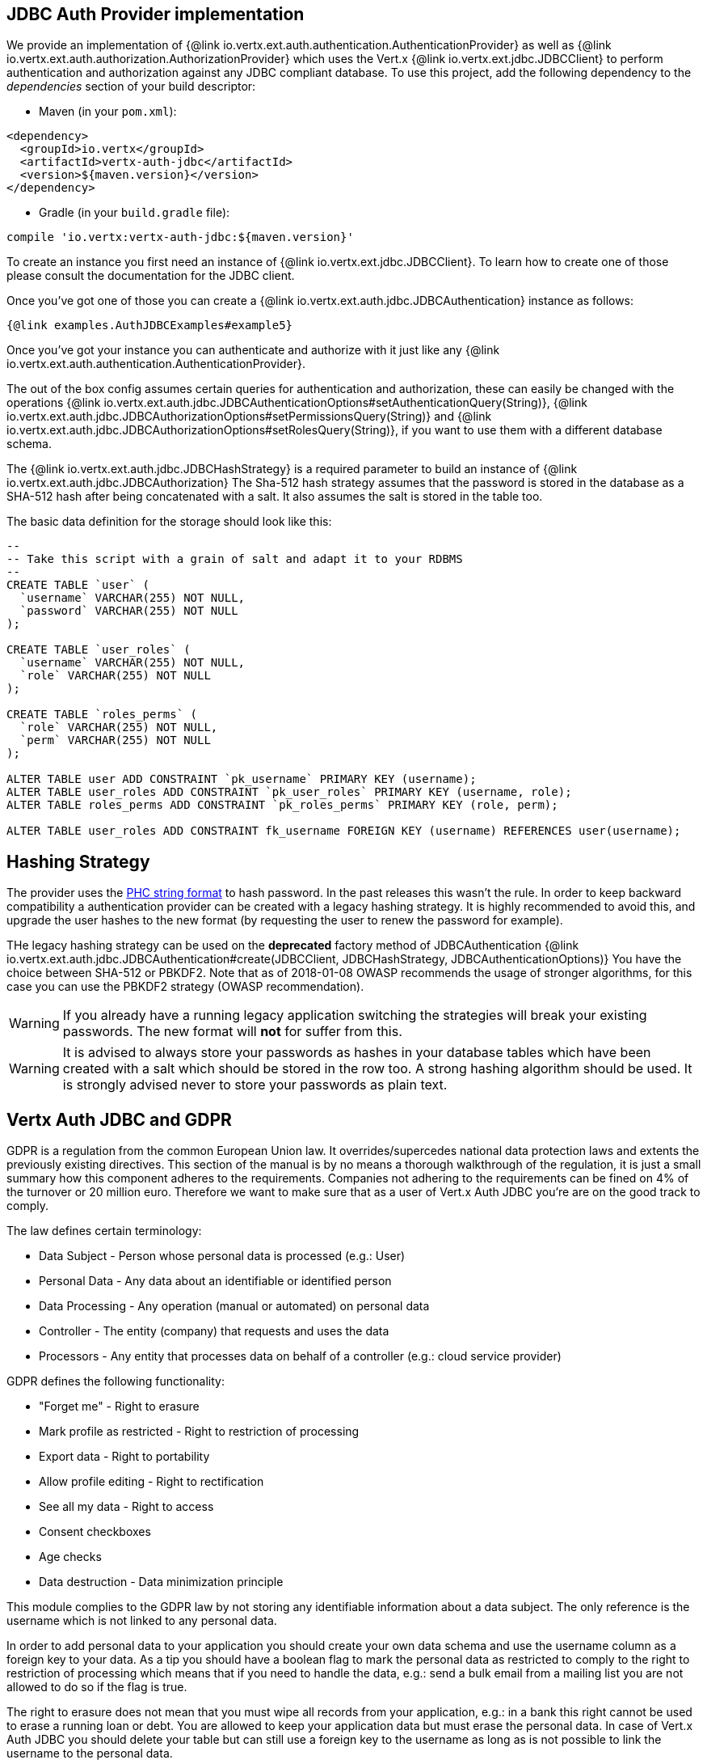 == JDBC Auth Provider implementation

We provide an implementation of {@link io.vertx.ext.auth.authentication.AuthenticationProvider} as well as
{@link io.vertx.ext.auth.authorization.AuthorizationProvider} which uses the Vert.x {@link io.vertx.ext.jdbc.JDBCClient}
to perform authentication and authorization against any JDBC compliant database. To use this project,
add the following dependency to the _dependencies_ section of your build descriptor:

* Maven (in your `pom.xml`):

[source,xml,subs="+attributes"]
----
<dependency>
  <groupId>io.vertx</groupId>
  <artifactId>vertx-auth-jdbc</artifactId>
  <version>${maven.version}</version>
</dependency>
----

* Gradle (in your `build.gradle` file):

[source,groovy,subs="+attributes"]
----
compile 'io.vertx:vertx-auth-jdbc:${maven.version}'
----

To create an instance you first need an instance of {@link io.vertx.ext.jdbc.JDBCClient}. To learn how to create one
of those please consult the documentation for the JDBC client.

Once you've got one of those you can create a {@link io.vertx.ext.auth.jdbc.JDBCAuthentication} instance as follows:

[source,$lang]
----
{@link examples.AuthJDBCExamples#example5}
----

Once you've got your instance you can authenticate and authorize with it just like any {@link io.vertx.ext.auth.authentication.AuthenticationProvider}.

The out of the box config assumes certain queries for authentication and authorization, these can easily be changed with the operations
{@link io.vertx.ext.auth.jdbc.JDBCAuthenticationOptions#setAuthenticationQuery(String)},
{@link io.vertx.ext.auth.jdbc.JDBCAuthorizationOptions#setPermissionsQuery(String)} and
{@link io.vertx.ext.auth.jdbc.JDBCAuthorizationOptions#setRolesQuery(String)}, if you want to use them with a different database schema.

The {@link io.vertx.ext.auth.jdbc.JDBCHashStrategy} is a required parameter to build an instance of {@link io.vertx.ext.auth.jdbc.JDBCAuthorization}
The Sha-512 hash strategy assumes that the password is stored in the database as a SHA-512 hash after being
concatenated with a salt. It also assumes the salt is stored in the table too.

The basic data definition for the storage should look like this:

[source,sql]
----
--
-- Take this script with a grain of salt and adapt it to your RDBMS
--
CREATE TABLE `user` (
  `username` VARCHAR(255) NOT NULL,
  `password` VARCHAR(255) NOT NULL
);

CREATE TABLE `user_roles` (
  `username` VARCHAR(255) NOT NULL,
  `role` VARCHAR(255) NOT NULL
);

CREATE TABLE `roles_perms` (
  `role` VARCHAR(255) NOT NULL,
  `perm` VARCHAR(255) NOT NULL
);

ALTER TABLE user ADD CONSTRAINT `pk_username` PRIMARY KEY (username);
ALTER TABLE user_roles ADD CONSTRAINT `pk_user_roles` PRIMARY KEY (username, role);
ALTER TABLE roles_perms ADD CONSTRAINT `pk_roles_perms` PRIMARY KEY (role, perm);

ALTER TABLE user_roles ADD CONSTRAINT fk_username FOREIGN KEY (username) REFERENCES user(username);
----

== Hashing Strategy

The provider uses the https://github.com/P-H-C/phc-string-format/blob/master/phc-sf-spec.md[PHC string format] to
hash password. In the past releases this wasn't the rule. In order to keep backward compatibility a authentication
provider can be created with a legacy hashing strategy. It is highly recommended to avoid this, and upgrade the user
hashes to the new format (by requesting the user to renew the password for example).

THe legacy hashing strategy can be used on the *deprecated* factory method of JDBCAuthentication {@link io.vertx.ext.auth.jdbc.JDBCAuthentication#create(JDBCClient, JDBCHashStrategy,  JDBCAuthenticationOptions)}
You have the choice between SHA-512 or PBKDF2. Note that as of 2018-01-08 OWASP recommends the usage of stronger
algorithms, for this case you can use the PBKDF2 strategy (OWASP recommendation).

WARNING: If you already have a running legacy application switching the strategies will break your existing
passwords. The new format will *not* for suffer from this.

WARNING: It is advised to always store your passwords as hashes in your database tables which have been created
with a salt which should be stored in the row too. A strong hashing algorithm should be used. It is strongly advised
never to store your passwords as plain text.

== Vertx Auth JDBC and GDPR

GDPR is a regulation from the common European Union law. It overrides/supercedes national data protection laws and
extents the previously existing directives. This section of the manual is by no means a thorough walkthrough of the
regulation, it is just a small summary how this component adheres to the requirements. Companies not adhering to the
requirements can be fined on 4% of the turnover or 20 million euro. Therefore we want to make sure that as a user of
Vert.x Auth JDBC you're are on the good track to comply.

The law defines certain terminology:

* Data Subject - Person whose personal data is processed (e.g.: User)
* Personal Data - Any data about an identifiable or identified person
* Data Processing - Any operation (manual or automated) on personal data
* Controller - The entity (company) that requests and uses the data
* Processors - Any entity that processes data on behalf of a controller (e.g.: cloud service provider)

GDPR defines the following functionality:

* "Forget me" - Right to erasure
* Mark profile as restricted - Right to restriction of processing
* Export data - Right to portability
* Allow profile editing - Right to rectification
* See all my data - Right to access
* Consent checkboxes
* Age checks
* Data destruction - Data minimization principle

This module complies to the GDPR law by not storing any identifiable information about a data subject. The only
reference is the username which is not linked to any personal data.

In order to add personal data to your application you should create your own data schema and use the username column
as a foreign key to your data. As a tip you should have a boolean flag to mark the personal data as restricted to
comply to the right to restriction of processing which means that if you need to handle the data, e.g.: send a bulk
email from a mailing list you are not allowed to do so if the flag is true.

The right to erasure does not mean that you must wipe all records from your application, e.g.: in a bank this right
cannot be used to erase a running loan or debt. You are allowed to keep your application data but must erase the
personal data. In case of Vert.x Auth JDBC you should delete your table but can still use a foreign key to the
username as long as is not possible to link the username to the personal data.

Important note is that this must survive backups! As a tip backup the data, and data erasure on different archives so
they can be replayed individually.

== Hashing passwords

Like any application there will be a time where you need to store new users into the database. Has you have learn
passwords are not stored in plain text but hashed according to the hashing strategy. The same strategy is required
to hash new password before storing it to the database. Doing it is a 3 step task.

1. Generate a salt string
2. Hash the password given the salt string
3. Store it to the database

[source,$lang]
----
{@link examples.AuthJDBCExamples#example9}
----

== Authentication

When authenticating using this implementation, it assumes `username` and `password` fields are present in the
authentication info:

[source,$lang]
----
{@link examples.AuthJDBCExamples#example6}
----

== Authorisation - Permission-Role Model

Although Vert.x auth itself does not mandate any specific model of permissions (they are just opaque strings), this
implementation assumes a familiar user/role/permission model, where a user can have zero or more roles and a role
can have zero or more permissions.

If validating if a user has a particular permission simply match the user against a given permission as follows:

[source,$lang]
----
{@link examples.AuthJDBCExamples#example7}
----
